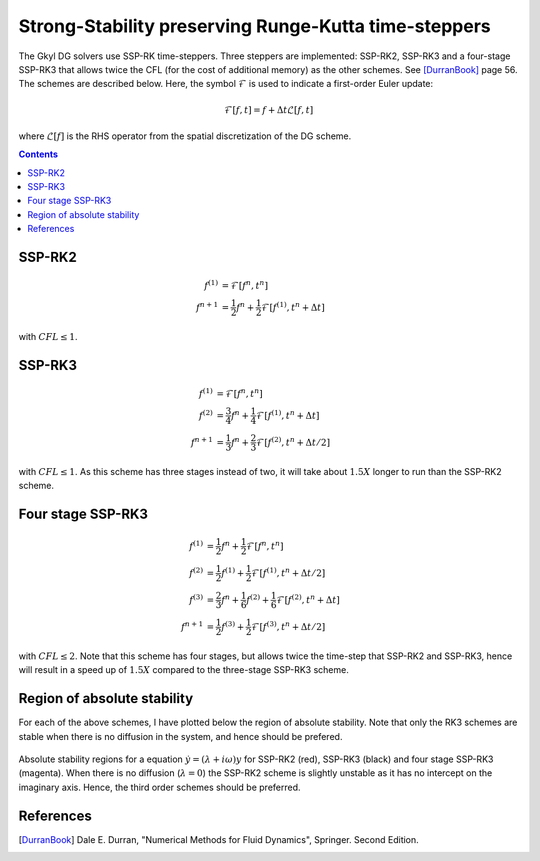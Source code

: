 Strong-Stability preserving Runge-Kutta time-steppers
+++++++++++++++++++++++++++++++++++++++++++++++++++++

The Gkyl DG solvers use SSP-RK time-steppers. Three steppers are
implemented: SSP-RK2, SSP-RK3 and a four-stage SSP-RK3 that allows
twice the CFL (for the cost of additional memory) as the other
schemes. See [DurranBook]_ page 56. The schemes are described
below. Here, the symbol :math:`\mathcal{F}` is used to indicate a
first-order Euler update:

.. math::

   \mathcal{F}[f,t] = f + \Delta t \mathcal{L}[f,t]

where :math:`\mathcal{L}[f]` is the RHS operator from the spatial
discretization of the DG scheme.

.. contents::

SSP-RK2
-------

.. math::

   f^{(1)} &= \mathcal{F}[f^{n},t^n] \\
   f^{n+1} &= \frac{1}{2} f^{n} + \frac{1}{2}\mathcal{F}[f^{(1)},t^n+\Delta t]

with :math:`CFL \le 1`.

SSP-RK3
-------

.. math::

   f^{(1)} &= \mathcal{F}[f^{n},t^n] \\
   f^{(2)} &= \frac{3}{4} f^{n} + \frac{1}{4}\mathcal{F}[f^{(1)},t^n+\Delta t ] \\
   f^{n+1} &= \frac{1}{3} f^{n} + \frac{2}{3}\mathcal{F}[f^{(2)},t^n+\Delta t/2]

with :math:`CFL \le 1`. As this scheme has three stages instead of
two, it will take about :math:`1.5X` longer to run than the SSP-RK2
scheme.

Four stage SSP-RK3
------------------

.. math::

   f^{(1)} &= \frac{1}{2} f^{n} + \frac{1}{2} \mathcal{F}[f^{n},t^n] \\
   f^{(2)} &= \frac{1}{2} f^{(1)} + \frac{1}{2} \mathcal{F}[f^{(1)},t^n+\Delta t/2] \\
   f^{(3)} &= \frac{2}{3} f^{n} + \frac{1}{6} f^{(2)} + \frac{1}{6} \mathcal{F}[f^{(2)},t^n+\Delta t] \\
   f^{n+1} &= \frac{1}{2} f^{(3)} + \frac{1}{2} \mathcal{F}[f^{(3)},t^n+\Delta t/2]

with :math:`CFL\le 2`. Note that this scheme has four stages, but
allows twice the time-step that SSP-RK2 and SSP-RK3, hence will result
in a speed up of :math:`1.5X` compared to the three-stage SSP-RK3
scheme.

Region of absolute stability
----------------------------

For each of the above schemes, I have plotted below the region of
absolute stability. Note that only the RK3 schemes are stable when
there is no diffusion in the system, and hence should be prefered.

.. figure:: ssp-rk-abs-stability.png
  :width: 100%
  :align: center

  Absolute stability regions for a equation :math:`\dot{y} =
  (\lambda+i\omega)y` for SSP-RK2 (red), SSP-RK3 (black) and
  four stage SSP-RK3 (magenta). When there is no diffusion
  (:math:`\lambda=0`) the SSP-RK2 scheme is slightly unstable as it
  has no intercept on the imaginary axis. Hence, the third order
  schemes should be preferred.

References
----------

.. [DurranBook] Dale E. Durran, "Numerical Methods for Fluid
   Dynamics", Springer. Second Edition.
